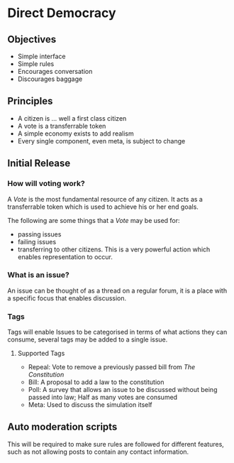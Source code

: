 * Direct Democracy 
** Objectives
- Simple interface
- Simple rules
- Encourages conversation
- Discourages baggage
  
** Principles
- A citizen is ... well a first class citizen
- A vote is a transferrable token
- A simple economy exists to add realism
- Every single component, even meta, is subject to change
  
** Initial Release
*** How will voting work?
A /Vote/ is the most fundamental resource of any citizen. It acts as a transferrable token which is used to achieve his or her end goals.

The following are some things that a /Vote/ may be used for:
- passing issues
- failing issues
- transferring to other citizens. This is a very powerful action which enables representation to occur.

*** What is an issue?
An issue can be thought of as a thread on a regular forum, it is a place with a specific focus that enables discussion.

*** Tags
Tags will enable Issues to be categorised in terms of what actions they can consume, several tags may be added to a single issue.

**** Supported Tags
- Repeal: Vote to remove a previously passed bill from /The Constitution/
- Bill: A proposal to add a law to the constitution
- Poll: A survey that allows an issue to be discussed without being passed into law; Half as many votes are consumed
- Meta: Used to discuss the simulation itself

** Auto moderation scripts
This will be required to make sure rules are followed for different features, such as not allowing posts to contain any contact information.
